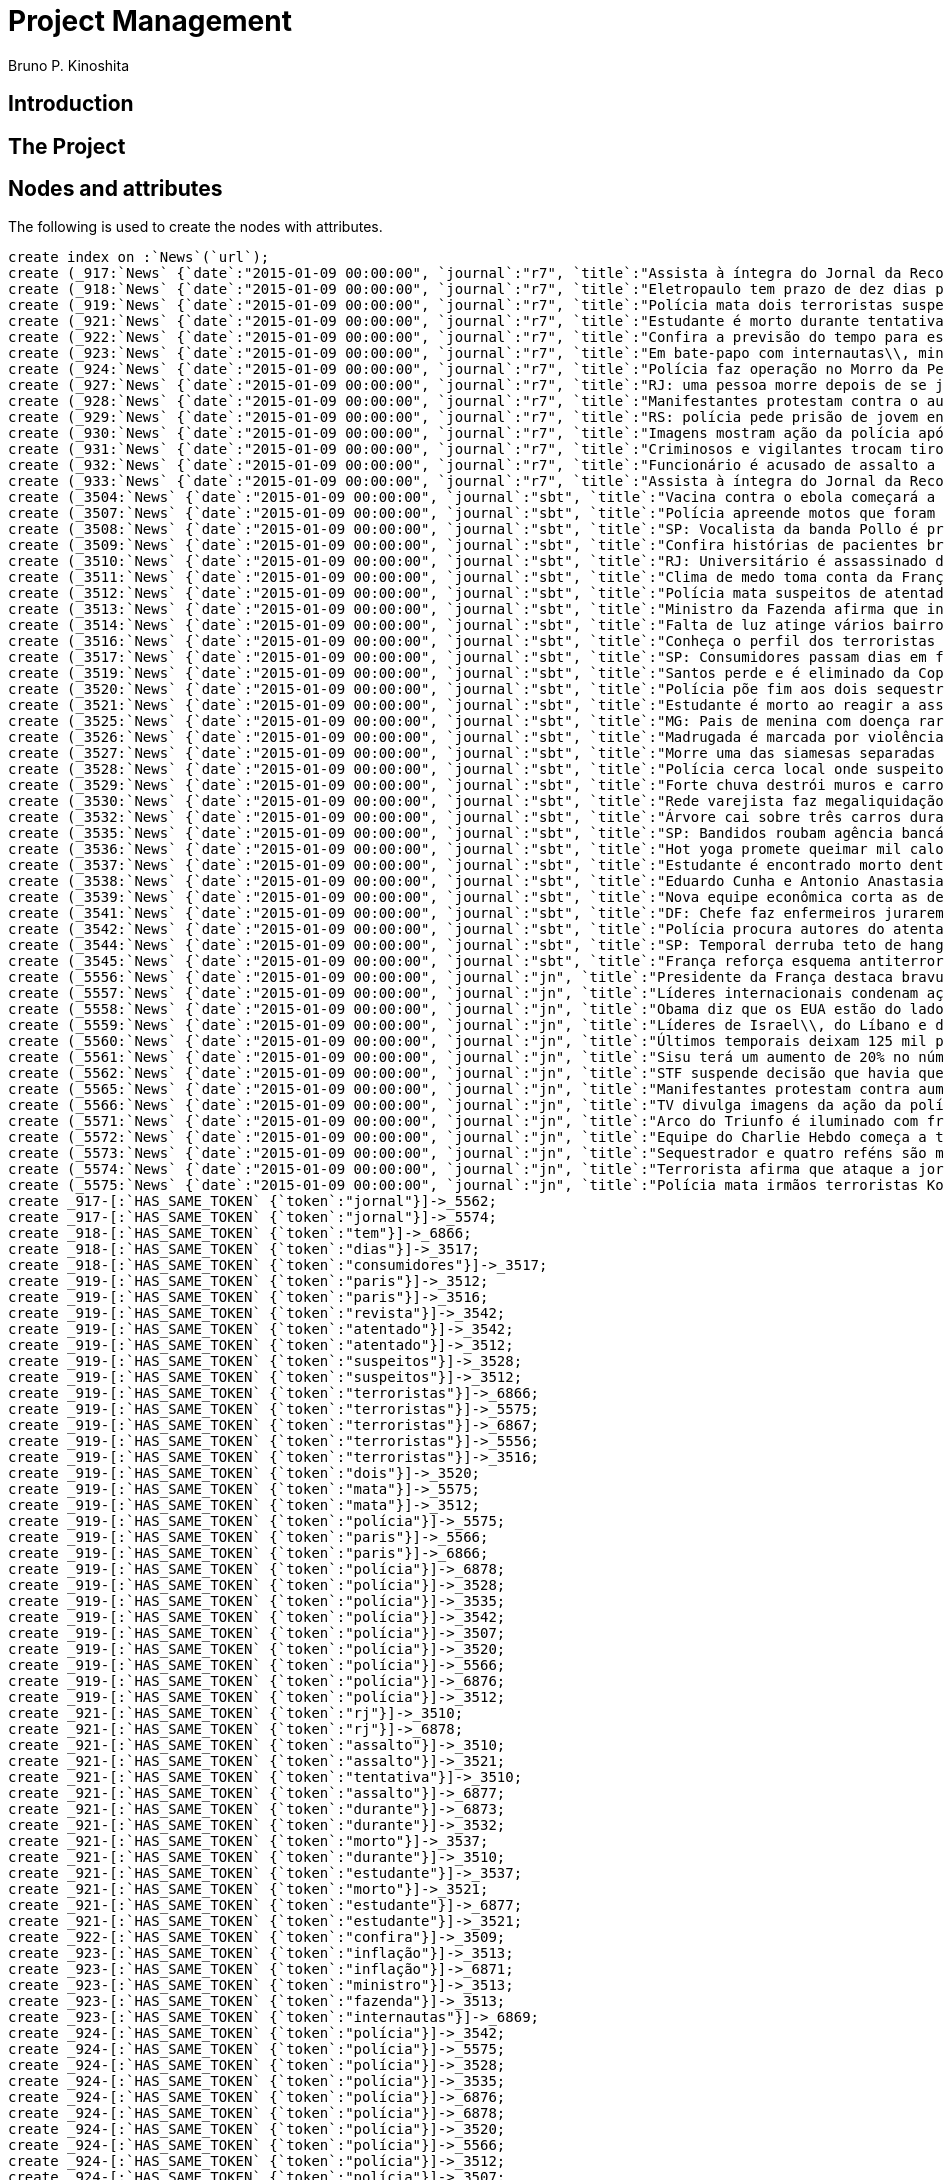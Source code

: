 = Project Management
:neo4j-version: 2.3.2
:author: Bruno P. Kinoshita
:twitter: @kinow

:toc:

== Introduction

== The Project

++++
<table>
<tr>
<td><b>1</b></td>
<td><b>2</b></td>
<td><b>3</b></td>
</tr>
++++

== Nodes and attributes

The following is used to create the nodes with attributes.

//hide
//setup
[source,cypher]
----
create index on :`News`(`url`);
create (_917:`News` {`date`:"2015-01-09 00:00:00", `journal`:"r7", `title`:"Assista à íntegra do Jornal da Record desta sexta-feira (9)", `url`:"http://noticias.r7.com/jornal-da-record/videos/assista-a-integra-do-jornal-da-record-desta-sexta-feira-9-09012015"});
create (_918:`News` {`date`:"2015-01-09 00:00:00", `journal`:"r7", `title`:"Eletropaulo tem prazo de dez dias para melhorar atendimento aos consumidores", `url`:"http://noticias.r7.com/jornal-da-record/videos/eletropaulo-tem-prazo-de-dez-dias-para-melhorar-atendimento-aos-consumidores-09012015"});
create (_919:`News` {`date`:"2015-01-09 00:00:00", `journal`:"r7", `title`:"Polícia mata dois terroristas suspeitos de atentado à revista em Paris", `url`:"http://noticias.r7.com/jornal-da-record/videos/policia-mata-dois-terroristas-suspeitos-de-atentado-a-revista-em-paris-13042015"});
create (_921:`News` {`date`:"2015-01-09 00:00:00", `journal`:"r7", `title`:"Estudante é morto durante tentativa de assalto na saída da universidade no RJ", `url`:"http://noticias.r7.com/jornal-da-record/videos/estudante-e-morto-durante-tentativa-de-assalto-na-saida-da-universidade-no-rj-09012015"});
create (_922:`News` {`date`:"2015-01-09 00:00:00", `journal`:"r7", `title`:"Confira a previsão do tempo para este final de semana em todo o País", `url`:"http://noticias.r7.com/jornal-da-record/videos/confira-a-previsao-do-tempo-para-este-final-de-semana-em-todo-o-pais-09012015"});
create (_923:`News` {`date`:"2015-01-09 00:00:00", `journal`:"r7", `title`:"Em bate-papo com internautas\\, ministro da Fazenda fala sobre a inflação em 2015", `url`:"http://noticias.r7.com/jornal-da-record/videos/em-bate-papo-com-internautas-ministro-da-fazenda-fala-sobre-a-inflacao-em-2015-09012015"});
create (_924:`News` {`date`:"2015-01-09 00:00:00", `journal`:"r7", `title`:"Polícia faz operação no Morro da Pedreira (RJ) em busca do traficante Playboy", `url`:"http://noticias.r7.com/jornal-da-record/videos/policia-faz-operacao-no-morro-da-pedreira-rj-em-busca-do-traficante-playboy-09012015"});
create (_927:`News` {`date`:"2015-01-09 00:00:00", `journal`:"r7", `title`:"RJ: uma pessoa morre depois de se jogar de casarão em chamas", `url`:"http://noticias.r7.com/jornal-da-record/videos/rj-uma-pessoa-morre-depois-de-se-jogar-de-casarao-em-chamas-09012015"});
create (_928:`News` {`date`:"2015-01-09 00:00:00", `journal`:"r7", `title`:"Manifestantes protestam contra o aumento da tarifa do transporte público em SP", `url`:"http://noticias.r7.com/jornal-da-record/videos/manifestantes-protestam-contra-o-aumento-da-tarifa-do-transporte-publico-em-sp-09012015"});
create (_929:`News` {`date`:"2015-01-09 00:00:00", `journal`:"r7", `title`:"RS: polícia pede prisão de jovem envolvido em briga que terminou em morte", `url`:"http://noticias.r7.com/jornal-da-record/videos/rs-policia-pede-prisao-de-jovem-envolvido-em-briga-que-terminou-em-morte-09012015"});
create (_930:`News` {`date`:"2015-01-09 00:00:00", `journal`:"r7", `title`:"Imagens mostram ação da polícia após explosão em agência bancária de SP", `url`:"http://noticias.r7.com/jornal-da-record/videos/imagens-mostram-acao-da-policia-apos-explosao-em-agencia-bancaria-de-sp-09012015"});
create (_931:`News` {`date`:"2015-01-09 00:00:00", `journal`:"r7", `title`:"Criminosos e vigilantes trocam tiros durante tentativa de assalto em Belo Horizonte (MG)", `url`:"http://noticias.r7.com/jornal-da-record/videos/criminosos-e-vigilantes-trocam-tiros-durante-tentativa-de-assalto-em-belo-horizonte-mg-09012015"});
create (_932:`News` {`date`:"2015-01-09 00:00:00", `journal`:"r7", `title`:"Funcionário é acusado de assalto a prédio de luxo em São Paulo", `url`:"http://noticias.r7.com/jornal-da-record/videos/funcionario-e-acusado-de-assalto-a-predio-de-luxo-em-sao-paulo-09012015"});
create (_933:`News` {`date`:"2015-01-09 00:00:00", `journal`:"r7", `title`:"Assista à íntegra do Jornal da Record desta quinta-feira (8)", `url`:"http://noticias.r7.com/jornal-da-record/videos/assista-a-integra-do-jornal-da-record-desta-quinta-feira-8-09012015"});
create (_3504:`News` {`date`:"2015-01-09 00:00:00", `journal`:"sbt", `title`:"Vacina contra o ebola começará a ser testada", `url`:"http://www.sbt.com.br/jornalismo/noticias/48316/Vacina-contra-o-ebola-comecara-a-ser-testada.html"});
create (_3507:`News` {`date`:"2015-01-09 00:00:00", `journal`:"sbt", `title`:"Polícia apreende motos que foram roubadas de depósito no Rio", `url`:"http://www.sbt.com.br/jornalismo/noticias/48328/Policia-apreende-motos-que-foram-roubadas-de-deposito-no-Rio.html"});
create (_3508:`News` {`date`:"2015-01-09 00:00:00", `journal`:"sbt", `title`:"SP: Vocalista da banda Pollo é preso em carro roubado", `url`:"http://www.sbt.com.br/jornalismo/noticias/48327/SP:-Vocalista-da-banda-Pollo-e-preso-em-carro-roubado.html"});
create (_3509:`News` {`date`:"2015-01-09 00:00:00", `journal`:"sbt", `title`:"Confira histórias de pacientes brasileiros que venceram a sepse", `url`:"http://www.sbt.com.br/jornalismo/noticias/48331/Confira-historias-de-pacientes-brasileiros-que-venceram-a-sepse.html"});
create (_3510:`News` {`date`:"2015-01-09 00:00:00", `journal`:"sbt", `title`:"RJ: Universitário é assassinado durante tentativa de assalto", `url`:"http://www.sbt.com.br/jornalismo/noticias/48326/RJ:-Universitario-e-assassinado-durante-tentativa-de-assalto.html"});
create (_3511:`News` {`date`:"2015-01-09 00:00:00", `journal`:"sbt", `title`:"Clima de medo toma conta da França após ataques", `url`:"http://www.sbt.com.br/jornalismo/noticias/48325/Clima-de-medo-toma-conta-da-Franca-apos-ataques.html"});
create (_3512:`News` {`date`:"2015-01-09 00:00:00", `journal`:"sbt", `title`:"Polícia mata suspeitos de atentado em Paris", `url`:"http://www.sbt.com.br/jornalismo/noticias/48324/Policia-mata-suspeitos-de-atentado-em-Paris.html"});
create (_3513:`News` {`date`:"2015-01-09 00:00:00", `journal`:"sbt", `title`:"Ministro da Fazenda afirma que inflação ficou dentro do combinado", `url`:"http://www.sbt.com.br/jornalismo/noticias/48323/Ministro-da-Fazenda-afirma-que-inflacao-ficou-dentro-do-combinado.html"});
create (_3514:`News` {`date`:"2015-01-09 00:00:00", `journal`:"sbt", `title`:"Falta de luz atinge vários bairros de São Paulo", `url`:"http://www.sbt.com.br/jornalismo/noticias/48322/Falta-de-luz-atinge-varios-bairros-de-Sao-Paulo.html"});
create (_3516:`News` {`date`:"2015-01-09 00:00:00", `journal`:"sbt", `title`:"Conheça o perfil dos terroristas de Paris", `url`:"http://www.sbt.com.br/jornalismo/noticias/48320/Conheca-o-perfil-dos-terroristas-de-Paris.html"});
create (_3517:`News` {`date`:"2015-01-09 00:00:00", `journal`:"sbt", `title`:"SP: Consumidores passam dias em fila para aproveitar liquidação", `url`:"http://www.sbt.com.br/jornalismo/noticias/48319/SP:-Consumidores-passam-dias-em-fila-para-aproveitar-liquidacao.html"});
create (_3519:`News` {`date`:"2015-01-09 00:00:00", `journal`:"sbt", `title`:"Santos perde e é eliminado da Copa São Paulo de Futebol Júnior", `url`:"http://www.sbt.com.br/jornalismo/noticias/48317/Santos-perde-e-e-eliminado-da-Copa-Sao-Paulo-de-Futebol-Junior.html"});
create (_3520:`News` {`date`:"2015-01-09 00:00:00", `journal`:"sbt", `title`:"Polícia põe fim aos dois sequestros que aconteciam na França", `url`:"http://www.sbt.com.br/jornalismo/noticias/48315/Policia-poe-fim-aos-dois-sequestros-que-aconteciam-na-Franca.html"});
create (_3521:`News` {`date`:"2015-01-09 00:00:00", `journal`:"sbt", `title`:"Estudante é morto ao reagir a assalto no Rio de Janeiro", `url`:"http://www.sbt.com.br/jornalismo/noticias/48314/Estudante-e-morto-ao-reagir-a-assalto-no-Rio-de-Janeiro.html"});
create (_3525:`News` {`date`:"2015-01-09 00:00:00", `journal`:"sbt", `title`:"MG: Pais de menina com doença rara pedem ajuda para operá-la", `url`:"http://www.sbt.com.br/jornalismo/noticias/48310/MG:-Pais-de-menina-com-doenca-rara-pedem-ajuda-para-opera-la.html"});
create (_3526:`News` {`date`:"2015-01-09 00:00:00", `journal`:"sbt", `title`:"Madrugada é marcada por violência em São Paulo", `url`:"http://www.sbt.com.br/jornalismo/noticias/48309/Madrugada-e-marcada-por-violencia-em-Sao-Paulo.html"});
create (_3527:`News` {`date`:"2015-01-09 00:00:00", `journal`:"sbt", `title`:"Morre uma das siamesas separadas em Goiânia", `url`:"http://www.sbt.com.br/jornalismo/noticias/48308/Morre-uma-das-siamesas-separadas-em-Goiania.html"});
create (_3528:`News` {`date`:"2015-01-09 00:00:00", `journal`:"sbt", `title`:"Polícia cerca local onde suspeitos de ataque fazem reféns", `url`:"http://www.sbt.com.br/jornalismo/noticias/48307/Policia-cerca-local-onde-suspeitos-de-ataque-fazem-refens.html"});
create (_3529:`News` {`date`:"2015-01-09 00:00:00", `journal`:"sbt", `title`:"Forte chuva destrói muros e carros na zona leste de São Paulo", `url`:"http://www.sbt.com.br/jornalismo/noticias/48306/Forte-chuva-destroi-muros-e-carros-na-zona-leste-de-Sao-Paulo.html"});
create (_3530:`News` {`date`:"2015-01-09 00:00:00", `journal`:"sbt", `title`:"Rede varejista faz megaliquidação com descontos de até 70%", `url`:"http://www.sbt.com.br/jornalismo/noticias/48305/Rede-varejista-faz-megaliquidacao-com-descontos-de-ate-70.html"});
create (_3532:`News` {`date`:"2015-01-09 00:00:00", `journal`:"sbt", `title`:"Árvore cai sobre três carros durante temporal em São Paulo", `url`:"http://www.sbt.com.br/jornalismo/noticias/48303/Arvore-cai-sobre-tres-carros-durante-temporal-em-Sao-Paulo.html"});
create (_3535:`News` {`date`:"2015-01-09 00:00:00", `journal`:"sbt", `title`:"SP: Bandidos roubam agência bancária e trocam tiros com a polícia", `url`:"http://www.sbt.com.br/jornalismo/noticias/48300/SP:-Bandidos-roubam-agencia-bancaria-e-trocam-tiros-com-a-policia.html"});
create (_3536:`News` {`date`:"2015-01-09 00:00:00", `journal`:"sbt", `title`:"Hot yoga promete queimar mil calorias em 90 minutos", `url`:"http://www.sbt.com.br/jornalismo/noticias/48299/Hot-yoga-promete-queimar-mil-calorias-em-90-minutos.html"});
create (_3537:`News` {`date`:"2015-01-09 00:00:00", `journal`:"sbt", `title`:"Estudante é encontrado morto dentro de tubulação em Praia Grande", `url`:"http://www.sbt.com.br/jornalismo/noticias/48298/Estudante-e-encontrado-morto-dentro-de-tubulacao-em-Praia-Grande.html"});
create (_3538:`News` {`date`:"2015-01-09 00:00:00", `journal`:"sbt", `title`:"Eduardo Cunha e Antonio Anastasia são citados na Lava Jato", `url`:"http://www.sbt.com.br/jornalismo/noticias/48297/Eduardo-Cunha-e-Antonio-Anastasia-sao-citados-na-Lava-Jato.html"});
create (_3539:`News` {`date`:"2015-01-09 00:00:00", `journal`:"sbt", `title`:"Nova equipe econômica corta as despesas não obrigatórias", `url`:"http://www.sbt.com.br/jornalismo/noticias/48296/Nova-equipe-economica-corta-as-despesas-nao-obrigatorias.html"});
create (_3541:`News` {`date`:"2015-01-09 00:00:00", `journal`:"sbt", `title`:"DF: Chefe faz enfermeiros jurarem cuidado com material hospitalar", `url`:"http://www.sbt.com.br/jornalismo/noticias/48294/DF:-Chefe-faz-enfermeiros-jurarem-cuidado-com-material-hospitalar.html"});
create (_3542:`News` {`date`:"2015-01-09 00:00:00", `journal`:"sbt", `title`:"Polícia procura autores do atentado contra revista Charlie Hebdo", `url`:"http://www.sbt.com.br/jornalismo/noticias/48293/Policia-procura-autores-do-atentado-contra-revista-Charlie-Hebdo.html"});
create (_3544:`News` {`date`:"2015-01-09 00:00:00", `journal`:"sbt", `title`:"SP: Temporal derruba teto de hangar no aeroporto de Congonhas", `url`:"http://www.sbt.com.br/jornalismo/noticias/48291/SP:-Temporal-derruba-teto-de-hangar-no-aeroporto-de-Congonhas.html"});
create (_3545:`News` {`date`:"2015-01-09 00:00:00", `journal`:"sbt", `title`:"França reforça esquema antiterrorismo", `url`:"http://www.sbt.com.br/jornalismo/noticias/48290/Franca-reforca-esquema-antiterrorismo.html"});
create (_5556:`News` {`date`:"2015-01-09 00:00:00", `journal`:"jn", `title`:"Presidente da França destaca bravura de policiais contra terroristas", `url`:"http://g1.globo.com/jornal-nacional/noticia/2015/01/presidente-da-franca-destaca-bravura-de-policiais-contra-terroristas.html"});
create (_5557:`News` {`date`:"2015-01-09 00:00:00", `journal`:"jn", `title`:"Líderes internacionais condenam ação terrorista e oferecem apoio a franceses", `url`:"http://g1.globo.com/jornal-nacional/noticia/2015/01/lideres-internacionais-condenam-acao-terrorista-e-oferecem-apoio-franceses.html"});
create (_5558:`News` {`date`:"2015-01-09 00:00:00", `journal`:"jn", `title`:"Obama diz que os EUA estão do lado da França contra o terrorismo", `url`:"http://g1.globo.com/jornal-nacional/noticia/2015/01/obama-diz-que-os-eua-estao-do-lado-da-franca-contra-o-terrorismo.html"});
create (_5559:`News` {`date`:"2015-01-09 00:00:00", `journal`:"jn", `title`:"Líderes de Israel\\, do Líbano e de Marrocos criticam ação terrorista", `url`:"http://g1.globo.com/jornal-nacional/noticia/2015/01/lideres-de-israel-do-libano-e-de-marrocos-criticam-acao-terrorista.html"});
create (_5560:`News` {`date`:"2015-01-09 00:00:00", `journal`:"jn", `title`:"Últimos temporais deixam 125 mil pessoas sem energia em São Paulo", `url`:"http://g1.globo.com/jornal-nacional/noticia/2015/01/ultimos-temporais-deixam-125-mil-pessoas-sem-energia-em-sao-paulo.html"});
create (_5561:`News` {`date`:"2015-01-09 00:00:00", `journal`:"jn", `title`:"Sisu terá um aumento de 20% no número de vagas", `url`:"http://g1.globo.com/jornal-nacional/noticia/2015/01/sisu-tera-um-aumento-de-20-no-numero-de-vagas.html"});
create (_5562:`News` {`date`:"2015-01-09 00:00:00", `journal`:"jn", `title`:"STF suspende decisão que havia quebrado sigilo telefônico de jornal", `url`:"http://g1.globo.com/jornal-nacional/noticia/2015/01/stf-suspende-decisao-que-havia-quebrado-sigilo-telefonico-de-jornal.html"});
create (_5565:`News` {`date`:"2015-01-09 00:00:00", `journal`:"jn", `title`:"Manifestantes protestam contra aumento da passagem de ônibus", `url`:"http://g1.globo.com/jornal-nacional/noticia/2015/01/manifestantes-protestam-contra-aumento-da-passagem.html"});
create (_5566:`News` {`date`:"2015-01-09 00:00:00", `journal`:"jn", `title`:"TV divulga imagens da ação da polícia em supermercado de Paris", `url`:"http://g1.globo.com/jornal-nacional/noticia/2015/01/tv-divulga-imagens-da-acao-da-policia-em-supermercado-de-paris.html"});
create (_5571:`News` {`date`:"2015-01-09 00:00:00", `journal`:"jn", `title`:"Arco do Triunfo é iluminado com frase de apoio ao Charlie Hebdo", `url`:"http://g1.globo.com/jornal-nacional/noticia/2015/01/arco-do-triunfo-e-iluminado-com-frase-de-apoio-ao-charlie-hebdo.html"});
create (_5572:`News` {`date`:"2015-01-09 00:00:00", `journal`:"jn", `title`:"Equipe do Charlie Hebdo começa a trabalhar na próxima edição", `url`:"http://g1.globo.com/jornal-nacional/noticia/2015/01/equipe-do-charlie-hebdo-comeca-trabalhar-na-proxima-edicao.html"});
create (_5573:`News` {`date`:"2015-01-09 00:00:00", `journal`:"jn", `title`:"Sequestrador e quatro reféns são mortos em cerco policial na França", `url`:"http://g1.globo.com/jornal-nacional/noticia/2015/01/sequestrador-e-quatro-refens-sao-mortos-em-cerco-policial-na-franca.html"});
create (_5574:`News` {`date`:"2015-01-09 00:00:00", `journal`:"jn", `title`:"Terrorista afirma que ataque a jornal francês foi financiado pela Al-Qaeda", `url`:"http://g1.globo.com/jornal-nacional/noticia/2015/01/terrorista-afirma-que-ataque-jornal-frances-foi-financiado-pela-al-qaeda.html"});
create (_5575:`News` {`date`:"2015-01-09 00:00:00", `journal`:"jn", `title`:"Polícia mata irmãos terroristas Kouachi após caçada na França", `url`:"http://g1.globo.com/jornal-nacional/noticia/2015/01/policia-mata-irmaos-terroristas-kouachi-apos-cacada-na-franca.html"});
create _917-[:`HAS_SAME_TOKEN` {`token`:"jornal"}]->_5562;
create _917-[:`HAS_SAME_TOKEN` {`token`:"jornal"}]->_5574;
create _918-[:`HAS_SAME_TOKEN` {`token`:"tem"}]->_6866;
create _918-[:`HAS_SAME_TOKEN` {`token`:"dias"}]->_3517;
create _918-[:`HAS_SAME_TOKEN` {`token`:"consumidores"}]->_3517;
create _919-[:`HAS_SAME_TOKEN` {`token`:"paris"}]->_3512;
create _919-[:`HAS_SAME_TOKEN` {`token`:"paris"}]->_3516;
create _919-[:`HAS_SAME_TOKEN` {`token`:"revista"}]->_3542;
create _919-[:`HAS_SAME_TOKEN` {`token`:"atentado"}]->_3542;
create _919-[:`HAS_SAME_TOKEN` {`token`:"atentado"}]->_3512;
create _919-[:`HAS_SAME_TOKEN` {`token`:"suspeitos"}]->_3528;
create _919-[:`HAS_SAME_TOKEN` {`token`:"suspeitos"}]->_3512;
create _919-[:`HAS_SAME_TOKEN` {`token`:"terroristas"}]->_6866;
create _919-[:`HAS_SAME_TOKEN` {`token`:"terroristas"}]->_5575;
create _919-[:`HAS_SAME_TOKEN` {`token`:"terroristas"}]->_6867;
create _919-[:`HAS_SAME_TOKEN` {`token`:"terroristas"}]->_5556;
create _919-[:`HAS_SAME_TOKEN` {`token`:"terroristas"}]->_3516;
create _919-[:`HAS_SAME_TOKEN` {`token`:"dois"}]->_3520;
create _919-[:`HAS_SAME_TOKEN` {`token`:"mata"}]->_5575;
create _919-[:`HAS_SAME_TOKEN` {`token`:"mata"}]->_3512;
create _919-[:`HAS_SAME_TOKEN` {`token`:"polícia"}]->_5575;
create _919-[:`HAS_SAME_TOKEN` {`token`:"paris"}]->_5566;
create _919-[:`HAS_SAME_TOKEN` {`token`:"paris"}]->_6866;
create _919-[:`HAS_SAME_TOKEN` {`token`:"polícia"}]->_6878;
create _919-[:`HAS_SAME_TOKEN` {`token`:"polícia"}]->_3528;
create _919-[:`HAS_SAME_TOKEN` {`token`:"polícia"}]->_3535;
create _919-[:`HAS_SAME_TOKEN` {`token`:"polícia"}]->_3542;
create _919-[:`HAS_SAME_TOKEN` {`token`:"polícia"}]->_3507;
create _919-[:`HAS_SAME_TOKEN` {`token`:"polícia"}]->_3520;
create _919-[:`HAS_SAME_TOKEN` {`token`:"polícia"}]->_5566;
create _919-[:`HAS_SAME_TOKEN` {`token`:"polícia"}]->_6876;
create _919-[:`HAS_SAME_TOKEN` {`token`:"polícia"}]->_3512;
create _921-[:`HAS_SAME_TOKEN` {`token`:"rj"}]->_3510;
create _921-[:`HAS_SAME_TOKEN` {`token`:"rj"}]->_6878;
create _921-[:`HAS_SAME_TOKEN` {`token`:"assalto"}]->_3510;
create _921-[:`HAS_SAME_TOKEN` {`token`:"assalto"}]->_3521;
create _921-[:`HAS_SAME_TOKEN` {`token`:"tentativa"}]->_3510;
create _921-[:`HAS_SAME_TOKEN` {`token`:"assalto"}]->_6877;
create _921-[:`HAS_SAME_TOKEN` {`token`:"durante"}]->_6873;
create _921-[:`HAS_SAME_TOKEN` {`token`:"durante"}]->_3532;
create _921-[:`HAS_SAME_TOKEN` {`token`:"morto"}]->_3537;
create _921-[:`HAS_SAME_TOKEN` {`token`:"durante"}]->_3510;
create _921-[:`HAS_SAME_TOKEN` {`token`:"estudante"}]->_3537;
create _921-[:`HAS_SAME_TOKEN` {`token`:"morto"}]->_3521;
create _921-[:`HAS_SAME_TOKEN` {`token`:"estudante"}]->_6877;
create _921-[:`HAS_SAME_TOKEN` {`token`:"estudante"}]->_3521;
create _922-[:`HAS_SAME_TOKEN` {`token`:"confira"}]->_3509;
create _923-[:`HAS_SAME_TOKEN` {`token`:"inflação"}]->_3513;
create _923-[:`HAS_SAME_TOKEN` {`token`:"inflação"}]->_6871;
create _923-[:`HAS_SAME_TOKEN` {`token`:"ministro"}]->_3513;
create _923-[:`HAS_SAME_TOKEN` {`token`:"fazenda"}]->_3513;
create _923-[:`HAS_SAME_TOKEN` {`token`:"internautas"}]->_6869;
create _924-[:`HAS_SAME_TOKEN` {`token`:"polícia"}]->_3542;
create _924-[:`HAS_SAME_TOKEN` {`token`:"polícia"}]->_5575;
create _924-[:`HAS_SAME_TOKEN` {`token`:"polícia"}]->_3528;
create _924-[:`HAS_SAME_TOKEN` {`token`:"polícia"}]->_3535;
create _924-[:`HAS_SAME_TOKEN` {`token`:"polícia"}]->_6876;
create _924-[:`HAS_SAME_TOKEN` {`token`:"polícia"}]->_6878;
create _924-[:`HAS_SAME_TOKEN` {`token`:"polícia"}]->_3520;
create _924-[:`HAS_SAME_TOKEN` {`token`:"polícia"}]->_5566;
create _924-[:`HAS_SAME_TOKEN` {`token`:"polícia"}]->_3512;
create _924-[:`HAS_SAME_TOKEN` {`token`:"polícia"}]->_3507;
create _924-[:`HAS_SAME_TOKEN` {`token`:"rj"}]->_6878;
create _924-[:`HAS_SAME_TOKEN` {`token`:"rj"}]->_3510;
create _924-[:`HAS_SAME_TOKEN` {`token`:"operação"}]->_1710;
create _924-[:`HAS_SAME_TOKEN` {`token`:"faz"}]->_3541;
create _924-[:`HAS_SAME_TOKEN` {`token`:"faz"}]->_3530;
create _927-[:`HAS_SAME_TOKEN` {`token`:"morre"}]->_3527;
create _927-[:`HAS_SAME_TOKEN` {`token`:"rj"}]->_6878;
create _927-[:`HAS_SAME_TOKEN` {`token`:"rj"}]->_3510;
create _928-[:`HAS_SAME_TOKEN` {`token`:"aumento"}]->_5561;
create _928-[:`HAS_SAME_TOKEN` {`token`:"contra"}]->_5558;
create _928-[:`HAS_SAME_TOKEN` {`token`:"contra"}]->_3542;
create _928-[:`HAS_SAME_TOKEN` {`token`:"contra"}]->_5565;
create _928-[:`HAS_SAME_TOKEN` {`token`:"contra"}]->_5556;
create _928-[:`HAS_SAME_TOKEN` {`token`:"contra"}]->_3504;
create _928-[:`HAS_SAME_TOKEN` {`token`:"protestam"}]->_5565;
create _928-[:`HAS_SAME_TOKEN` {`token`:"manifestantes"}]->_5565;
create _928-[:`HAS_SAME_TOKEN` {`token`:"sp"}]->_1933;
create _928-[:`HAS_SAME_TOKEN` {`token`:"sp"}]->_3535;
create _928-[:`HAS_SAME_TOKEN` {`token`:"sp"}]->_4832;
create _928-[:`HAS_SAME_TOKEN` {`token`:"sp"}]->_3508;
create _928-[:`HAS_SAME_TOKEN` {`token`:"sp"}]->_3517;
create _928-[:`HAS_SAME_TOKEN` {`token`:"sp"}]->_3544;
create _928-[:`HAS_SAME_TOKEN` {`token`:"sp"}]->_1862;
create _928-[:`HAS_SAME_TOKEN` {`token`:"aumento"}]->_5565;
create _928-[:`HAS_SAME_TOKEN` {`token`:"sp"}]->_1863;
create _928-[:`HAS_SAME_TOKEN` {`token`:"sp"}]->_1932;
create _928-[:`HAS_SAME_TOKEN` {`token`:"sp"}]->_1935;
create _929-[:`HAS_SAME_TOKEN` {`token`:"polícia"}]->_3507;
create _929-[:`HAS_SAME_TOKEN` {`token`:"polícia"}]->_3520;
create _929-[:`HAS_SAME_TOKEN` {`token`:"polícia"}]->_5566;
create _929-[:`HAS_SAME_TOKEN` {`token`:"polícia"}]->_6876;
create _929-[:`HAS_SAME_TOKEN` {`token`:"polícia"}]->_3512;
create _929-[:`HAS_SAME_TOKEN` {`token`:"polícia"}]->_5575;
create _929-[:`HAS_SAME_TOKEN` {`token`:"polícia"}]->_3528;
create _929-[:`HAS_SAME_TOKEN` {`token`:"polícia"}]->_6878;
create _929-[:`HAS_SAME_TOKEN` {`token`:"polícia"}]->_3542;
create _929-[:`HAS_SAME_TOKEN` {`token`:"polícia"}]->_3535;
create _930-[:`HAS_SAME_TOKEN` {`token`:"sp"}]->_1935;
create _930-[:`HAS_SAME_TOKEN` {`token`:"sp"}]->_3508;
create _930-[:`HAS_SAME_TOKEN` {`token`:"sp"}]->_1863;
create _930-[:`HAS_SAME_TOKEN` {`token`:"sp"}]->_1932;
create _930-[:`HAS_SAME_TOKEN` {`token`:"sp"}]->_1862;
create _930-[:`HAS_SAME_TOKEN` {`token`:"sp"}]->_1933;
create _930-[:`HAS_SAME_TOKEN` {`token`:"sp"}]->_3517;
create _930-[:`HAS_SAME_TOKEN` {`token`:"sp"}]->_3544;
create _930-[:`HAS_SAME_TOKEN` {`token`:"polícia"}]->_3542;
create _930-[:`HAS_SAME_TOKEN` {`token`:"polícia"}]->_5575;
create _930-[:`HAS_SAME_TOKEN` {`token`:"polícia"}]->_3528;
create _930-[:`HAS_SAME_TOKEN` {`token`:"polícia"}]->_3535;
create _930-[:`HAS_SAME_TOKEN` {`token`:"agência"}]->_3535;
create _930-[:`HAS_SAME_TOKEN` {`token`:"bancária"}]->_3535;
create _930-[:`HAS_SAME_TOKEN` {`token`:"após"}]->_3511;
create _930-[:`HAS_SAME_TOKEN` {`token`:"após"}]->_5575;
create _930-[:`HAS_SAME_TOKEN` {`token`:"sp"}]->_4832;
create _930-[:`HAS_SAME_TOKEN` {`token`:"sp"}]->_3535;
create _930-[:`HAS_SAME_TOKEN` {`token`:"polícia"}]->_5566;
create _930-[:`HAS_SAME_TOKEN` {`token`:"polícia"}]->_3520;
create _930-[:`HAS_SAME_TOKEN` {`token`:"polícia"}]->_6878;
create _930-[:`HAS_SAME_TOKEN` {`token`:"polícia"}]->_6876;
create _930-[:`HAS_SAME_TOKEN` {`token`:"ação"}]->_5557;
create _930-[:`HAS_SAME_TOKEN` {`token`:"ação"}]->_5566;
create _930-[:`HAS_SAME_TOKEN` {`token`:"polícia"}]->_3507;
create _930-[:`HAS_SAME_TOKEN` {`token`:"polícia"}]->_3512;
create _930-[:`HAS_SAME_TOKEN` {`token`:"imagens"}]->_5566;
create _930-[:`HAS_SAME_TOKEN` {`token`:"ação"}]->_5559;
create _930-[:`HAS_SAME_TOKEN` {`token`:"mostram"}]->_6865;
create _931-[:`HAS_SAME_TOKEN` {`token`:"mg"}]->_3525;
create _931-[:`HAS_SAME_TOKEN` {`token`:"assalto"}]->_3521;
create _931-[:`HAS_SAME_TOKEN` {`token`:"assalto"}]->_3510;
create _931-[:`HAS_SAME_TOKEN` {`token`:"assalto"}]->_6877;
create _931-[:`HAS_SAME_TOKEN` {`token`:"tiros"}]->_3535;
create _931-[:`HAS_SAME_TOKEN` {`token`:"trocam"}]->_3535;
create _931-[:`HAS_SAME_TOKEN` {`token`:"tentativa"}]->_3510;
create _931-[:`HAS_SAME_TOKEN` {`token`:"durante"}]->_3532;
create _931-[:`HAS_SAME_TOKEN` {`token`:"durante"}]->_6873;
create _931-[:`HAS_SAME_TOKEN` {`token`:"durante"}]->_3510;
create _932-[:`HAS_SAME_TOKEN` {`token`:"são"}]->_3526;
create _932-[:`HAS_SAME_TOKEN` {`token`:"assalto"}]->_3521;
create _932-[:`HAS_SAME_TOKEN` {`token`:"assalto"}]->_3510;
create _932-[:`HAS_SAME_TOKEN` {`token`:"assalto"}]->_6877;
create _932-[:`HAS_SAME_TOKEN` {`token`:"são"}]->_5573;
create _932-[:`HAS_SAME_TOKEN` {`token`:"são"}]->_6871;
create _932-[:`HAS_SAME_TOKEN` {`token`:"paulo"}]->_3526;
create _932-[:`HAS_SAME_TOKEN` {`token`:"paulo"}]->_1936;
create _932-[:`HAS_SAME_TOKEN` {`token`:"paulo"}]->_3514;
create _932-[:`HAS_SAME_TOKEN` {`token`:"paulo"}]->_3519;
create _932-[:`HAS_SAME_TOKEN` {`token`:"paulo"}]->_3529;
create _932-[:`HAS_SAME_TOKEN` {`token`:"paulo"}]->_3532;
create _932-[:`HAS_SAME_TOKEN` {`token`:"são"}]->_6879;
create _932-[:`HAS_SAME_TOKEN` {`token`:"são"}]->_1936;
create _932-[:`HAS_SAME_TOKEN` {`token`:"são"}]->_3514;
create _932-[:`HAS_SAME_TOKEN` {`token`:"são"}]->_3519;
create _932-[:`HAS_SAME_TOKEN` {`token`:"são"}]->_3529;
create _932-[:`HAS_SAME_TOKEN` {`token`:"são"}]->_3532;
create _932-[:`HAS_SAME_TOKEN` {`token`:"são"}]->_3538;
create _932-[:`HAS_SAME_TOKEN` {`token`:"são"}]->_5560;
create _932-[:`HAS_SAME_TOKEN` {`token`:"paulo"}]->_5560;
create _933-[:`HAS_SAME_TOKEN` {`token`:"jornal"}]->_5562;
create _933-[:`HAS_SAME_TOKEN` {`token`:"jornal"}]->_5574;
create _3504-[:`HAS_SAME_TOKEN` {`token`:"contra"}]->_5565;
create _3504-[:`HAS_SAME_TOKEN` {`token`:"contra"}]->_5558;
create _3504-[:`HAS_SAME_TOKEN` {`token`:"contra"}]->_5556;
create _3507-[:`HAS_SAME_TOKEN` {`token`:"polícia"}]->_5566;
create _3507-[:`HAS_SAME_TOKEN` {`token`:"polícia"}]->_6876;
create _3507-[:`HAS_SAME_TOKEN` {`token`:"depósito"}]->_6878;
create _3507-[:`HAS_SAME_TOKEN` {`token`:"motos"}]->_6878;
create _3507-[:`HAS_SAME_TOKEN` {`token`:"roubadas"}]->_6878;
create _3507-[:`HAS_SAME_TOKEN` {`token`:"polícia"}]->_6878;
create _3507-[:`HAS_SAME_TOKEN` {`token`:"polícia"}]->_5575;
create _3508-[:`HAS_SAME_TOKEN` {`token`:"sp"}]->_4832;
create _3509-[:`HAS_SAME_TOKEN` {`token`:"brasileiros"}]->_6874;
create _3510-[:`HAS_SAME_TOKEN` {`token`:"rj"}]->_6878;
create _3510-[:`HAS_SAME_TOKEN` {`token`:"assalto"}]->_6877;
create _3510-[:`HAS_SAME_TOKEN` {`token`:"durante"}]->_6873;
create _3510-[:`HAS_SAME_TOKEN` {`token`:"assassinado"}]->_6877;
create _3511-[:`HAS_SAME_TOKEN` {`token`:"frança"}]->_5573;
create _3511-[:`HAS_SAME_TOKEN` {`token`:"frança"}]->_5558;
create _3511-[:`HAS_SAME_TOKEN` {`token`:"frança"}]->_6872;
create _3511-[:`HAS_SAME_TOKEN` {`token`:"frança"}]->_5556;
create _3511-[:`HAS_SAME_TOKEN` {`token`:"frança"}]->_6879;
create _3511-[:`HAS_SAME_TOKEN` {`token`:"ataques"}]->_6879;
create _3511-[:`HAS_SAME_TOKEN` {`token`:"após"}]->_5575;
create _3511-[:`HAS_SAME_TOKEN` {`token`:"frança"}]->_5575;
create _3512-[:`HAS_SAME_TOKEN` {`token`:"paris"}]->_5566;
create _3512-[:`HAS_SAME_TOKEN` {`token`:"paris"}]->_6866;
create _3512-[:`HAS_SAME_TOKEN` {`token`:"mata"}]->_5575;
create _3512-[:`HAS_SAME_TOKEN` {`token`:"polícia"}]->_5575;
create _3512-[:`HAS_SAME_TOKEN` {`token`:"polícia"}]->_6878;
create _3512-[:`HAS_SAME_TOKEN` {`token`:"polícia"}]->_6876;
create _3512-[:`HAS_SAME_TOKEN` {`token`:"polícia"}]->_5566;
create _3513-[:`HAS_SAME_TOKEN` {`token`:"afirma"}]->_5574;
create _3513-[:`HAS_SAME_TOKEN` {`token`:"inflação"}]->_6871;
create _3514-[:`HAS_SAME_TOKEN` {`token`:"falta"}]->_6876;
create _3514-[:`HAS_SAME_TOKEN` {`token`:"são"}]->_6879;
create _3514-[:`HAS_SAME_TOKEN` {`token`:"são"}]->_5560;
create _3514-[:`HAS_SAME_TOKEN` {`token`:"são"}]->_5573;
create _3514-[:`HAS_SAME_TOKEN` {`token`:"são"}]->_6871;
create _3514-[:`HAS_SAME_TOKEN` {`token`:"paulo"}]->_5560;
create _3516-[:`HAS_SAME_TOKEN` {`token`:"terroristas"}]->_5556;
create _3516-[:`HAS_SAME_TOKEN` {`token`:"terroristas"}]->_6867;
create _3516-[:`HAS_SAME_TOKEN` {`token`:"terroristas"}]->_5575;
create _3516-[:`HAS_SAME_TOKEN` {`token`:"terroristas"}]->_6866;
create _3516-[:`HAS_SAME_TOKEN` {`token`:"paris"}]->_5566;
create _3516-[:`HAS_SAME_TOKEN` {`token`:"paris"}]->_6866;
create _3517-[:`HAS_SAME_TOKEN` {`token`:"sp"}]->_4832;
create _3519-[:`HAS_SAME_TOKEN` {`token`:"são"}]->_6879;
create _3519-[:`HAS_SAME_TOKEN` {`token`:"são"}]->_5573;
create _3519-[:`HAS_SAME_TOKEN` {`token`:"são"}]->_5560;
create _3519-[:`HAS_SAME_TOKEN` {`token`:"paulo"}]->_5560;
create _3519-[:`HAS_SAME_TOKEN` {`token`:"são"}]->_6871;
create _3520-[:`HAS_SAME_TOKEN` {`token`:"polícia"}]->_6876;
create _3520-[:`HAS_SAME_TOKEN` {`token`:"polícia"}]->_5566;
create _3520-[:`HAS_SAME_TOKEN` {`token`:"polícia"}]->_5575;
create _3520-[:`HAS_SAME_TOKEN` {`token`:"polícia"}]->_6878;
create _3520-[:`HAS_SAME_TOKEN` {`token`:"frança"}]->_5556;
create _3520-[:`HAS_SAME_TOKEN` {`token`:"frança"}]->_6879;
create _3520-[:`HAS_SAME_TOKEN` {`token`:"frança"}]->_5558;
create _3520-[:`HAS_SAME_TOKEN` {`token`:"frança"}]->_6872;
create _3520-[:`HAS_SAME_TOKEN` {`token`:"frança"}]->_5575;
create _3520-[:`HAS_SAME_TOKEN` {`token`:"frança"}]->_5573;
create _3521-[:`HAS_SAME_TOKEN` {`token`:"assalto"}]->_6877;
create _3521-[:`HAS_SAME_TOKEN` {`token`:"estudante"}]->_6877;
create _3521-[:`HAS_SAME_TOKEN` {`token`:"reagir"}]->_6877;
create _3525-[:`HAS_SAME_TOKEN` {`token`:"pais"}]->_6868;
create _3526-[:`HAS_SAME_TOKEN` {`token`:"são"}]->_5573;
create _3526-[:`HAS_SAME_TOKEN` {`token`:"são"}]->_6871;
create _3526-[:`HAS_SAME_TOKEN` {`token`:"são"}]->_6879;
create _3526-[:`HAS_SAME_TOKEN` {`token`:"são"}]->_5560;
create _3526-[:`HAS_SAME_TOKEN` {`token`:"paulo"}]->_5560;
create _3528-[:`HAS_SAME_TOKEN` {`token`:"polícia"}]->_6876;
create _3528-[:`HAS_SAME_TOKEN` {`token`:"polícia"}]->_6878;
create _3528-[:`HAS_SAME_TOKEN` {`token`:"polícia"}]->_5566;
create _3528-[:`HAS_SAME_TOKEN` {`token`:"reféns"}]->_5573;
create _3528-[:`HAS_SAME_TOKEN` {`token`:"polícia"}]->_5575;
create _3528-[:`HAS_SAME_TOKEN` {`token`:"ataque"}]->_5574;
create _3529-[:`HAS_SAME_TOKEN` {`token`:"são"}]->_6879;
create _3529-[:`HAS_SAME_TOKEN` {`token`:"paulo"}]->_5560;
create _3529-[:`HAS_SAME_TOKEN` {`token`:"são"}]->_6871;
create _3529-[:`HAS_SAME_TOKEN` {`token`:"são"}]->_5573;
create _3529-[:`HAS_SAME_TOKEN` {`token`:"são"}]->_5560;
create _3532-[:`HAS_SAME_TOKEN` {`token`:"são"}]->_5560;
create _3532-[:`HAS_SAME_TOKEN` {`token`:"são"}]->_6879;
create _3532-[:`HAS_SAME_TOKEN` {`token`:"durante"}]->_6873;
create _3532-[:`HAS_SAME_TOKEN` {`token`:"paulo"}]->_5560;
create _3532-[:`HAS_SAME_TOKEN` {`token`:"são"}]->_6871;
create _3532-[:`HAS_SAME_TOKEN` {`token`:"são"}]->_5573;
create _3535-[:`HAS_SAME_TOKEN` {`token`:"polícia"}]->_6876;
create _3535-[:`HAS_SAME_TOKEN` {`token`:"polícia"}]->_5566;
create _3535-[:`HAS_SAME_TOKEN` {`token`:"sp"}]->_4832;
create _3535-[:`HAS_SAME_TOKEN` {`token`:"polícia"}]->_5575;
create _3535-[:`HAS_SAME_TOKEN` {`token`:"polícia"}]->_6878;
create _3536-[:`HAS_SAME_TOKEN` {`token`:"mil"}]->_5560;
create _3537-[:`HAS_SAME_TOKEN` {`token`:"estudante"}]->_6877;
create _3538-[:`HAS_SAME_TOKEN` {`token`:"são"}]->_6871;
create _3538-[:`HAS_SAME_TOKEN` {`token`:"são"}]->_5573;
create _3538-[:`HAS_SAME_TOKEN` {`token`:"são"}]->_5560;
create _3538-[:`HAS_SAME_TOKEN` {`token`:"são"}]->_6879;
create _3539-[:`HAS_SAME_TOKEN` {`token`:"equipe"}]->_5572;
create _3542-[:`HAS_SAME_TOKEN` {`token`:"charlie"}]->_5571;
create _3542-[:`HAS_SAME_TOKEN` {`token`:"charlie"}]->_5572;
create _3542-[:`HAS_SAME_TOKEN` {`token`:"contra"}]->_5565;
create _3542-[:`HAS_SAME_TOKEN` {`token`:"contra"}]->_5558;
create _3542-[:`HAS_SAME_TOKEN` {`token`:"hebdo"}]->_5571;
create _3542-[:`HAS_SAME_TOKEN` {`token`:"hebdo"}]->_5572;
create _3542-[:`HAS_SAME_TOKEN` {`token`:"polícia"}]->_5566;
create _3542-[:`HAS_SAME_TOKEN` {`token`:"contra"}]->_5556;
create _3542-[:`HAS_SAME_TOKEN` {`token`:"polícia"}]->_5575;
create _3542-[:`HAS_SAME_TOKEN` {`token`:"polícia"}]->_6878;
create _3542-[:`HAS_SAME_TOKEN` {`token`:"polícia"}]->_6876;
create _3544-[:`HAS_SAME_TOKEN` {`token`:"sp"}]->_4832;
create _3545-[:`HAS_SAME_TOKEN` {`token`:"frança"}]->_6879;
create _3545-[:`HAS_SAME_TOKEN` {`token`:"frança"}]->_5558;
create _3545-[:`HAS_SAME_TOKEN` {`token`:"frança"}]->_5573;
create _3545-[:`HAS_SAME_TOKEN` {`token`:"frança"}]->_5556;
create _3545-[:`HAS_SAME_TOKEN` {`token`:"frança"}]->_6872;
create _3545-[:`HAS_SAME_TOKEN` {`token`:"frança"}]->_5575;
create _5556-[:`HAS_SAME_TOKEN` {`token`:"terroristas"}]->_6866;
create _5556-[:`HAS_SAME_TOKEN` {`token`:"terroristas"}]->_6867;
create _5556-[:`HAS_SAME_TOKEN` {`token`:"frança"}]->_6872;
create _5556-[:`HAS_SAME_TOKEN` {`token`:"frança"}]->_6879;
create _5558-[:`HAS_SAME_TOKEN` {`token`:"frança"}]->_6872;
create _5558-[:`HAS_SAME_TOKEN` {`token`:"frança"}]->_6879;
create _5560-[:`HAS_SAME_TOKEN` {`token`:"energia"}]->_6871;
create _5560-[:`HAS_SAME_TOKEN` {`token`:"são"}]->_6879;
create _5560-[:`HAS_SAME_TOKEN` {`token`:"são"}]->_6871;
create _5566-[:`HAS_SAME_TOKEN` {`token`:"polícia"}]->_6876;
create _5566-[:`HAS_SAME_TOKEN` {`token`:"polícia"}]->_6878;
create _5566-[:`HAS_SAME_TOKEN` {`token`:"paris"}]->_6866;
create _5573-[:`HAS_SAME_TOKEN` {`token`:"são"}]->_6871;
create _5573-[:`HAS_SAME_TOKEN` {`token`:"são"}]->_6879;
create _5573-[:`HAS_SAME_TOKEN` {`token`:"frança"}]->_6872;
create _5573-[:`HAS_SAME_TOKEN` {`token`:"mortos"}]->_6879;
create _5573-[:`HAS_SAME_TOKEN` {`token`:"frança"}]->_6879;
create _5575-[:`HAS_SAME_TOKEN` {`token`:"polícia"}]->_6876;
create _5575-[:`HAS_SAME_TOKEN` {`token`:"terroristas"}]->_6866;
create _5575-[:`HAS_SAME_TOKEN` {`token`:"frança"}]->_6879;
create _5575-[:`HAS_SAME_TOKEN` {`token`:"polícia"}]->_6878;
create _5575-[:`HAS_SAME_TOKEN` {`token`:"terroristas"}]->_6867;
create _5575-[:`HAS_SAME_TOKEN` {`token`:"frança"}]->_6872;
----

== Finding news with words in common

[source,cypher]
----
MATCH (n1:News)-[r1:HAS_SAME_TOKEN]->(n2:News) RETURN r1;
----

//table

//graph_result